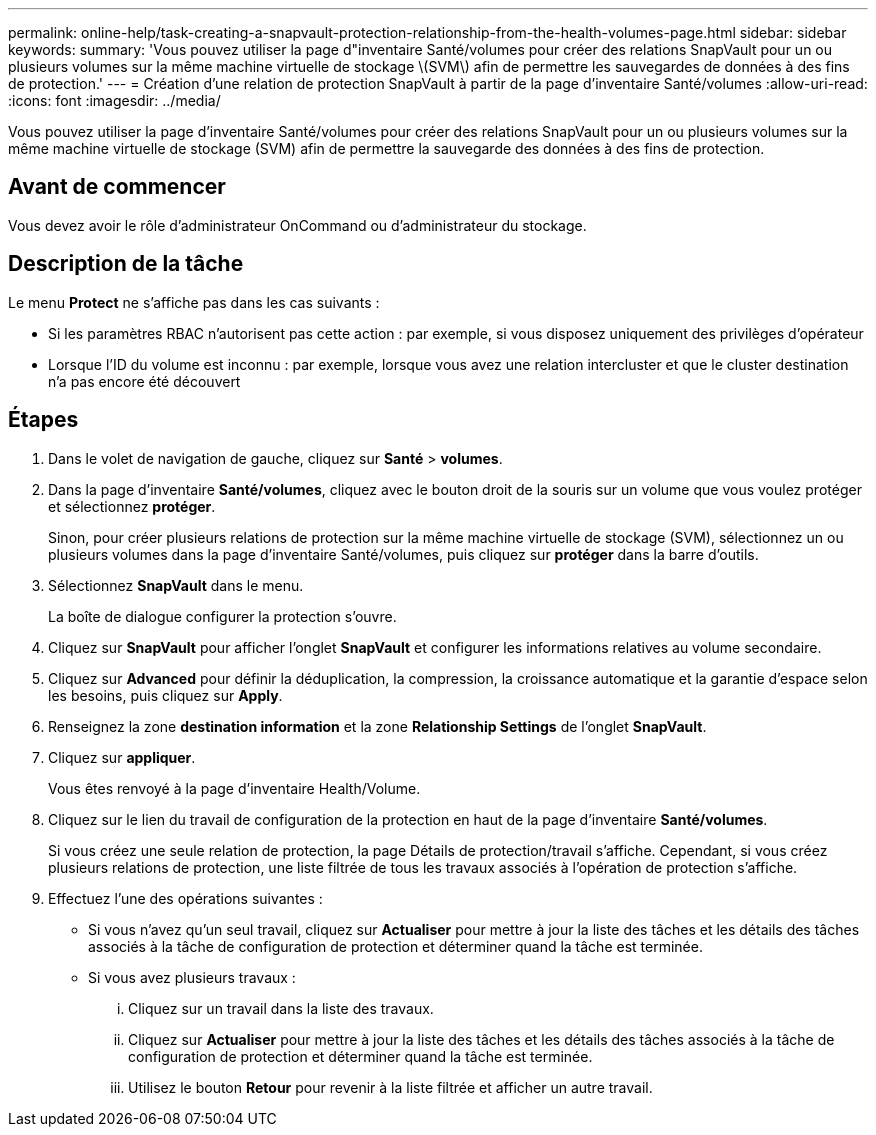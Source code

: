 ---
permalink: online-help/task-creating-a-snapvault-protection-relationship-from-the-health-volumes-page.html 
sidebar: sidebar 
keywords:  
summary: 'Vous pouvez utiliser la page d"inventaire Santé/volumes pour créer des relations SnapVault pour un ou plusieurs volumes sur la même machine virtuelle de stockage \(SVM\) afin de permettre les sauvegardes de données à des fins de protection.' 
---
= Création d'une relation de protection SnapVault à partir de la page d'inventaire Santé/volumes
:allow-uri-read: 
:icons: font
:imagesdir: ../media/


[role="lead"]
Vous pouvez utiliser la page d'inventaire Santé/volumes pour créer des relations SnapVault pour un ou plusieurs volumes sur la même machine virtuelle de stockage (SVM) afin de permettre la sauvegarde des données à des fins de protection.



== Avant de commencer

Vous devez avoir le rôle d'administrateur OnCommand ou d'administrateur du stockage.



== Description de la tâche

Le menu *Protect* ne s'affiche pas dans les cas suivants :

* Si les paramètres RBAC n'autorisent pas cette action : par exemple, si vous disposez uniquement des privilèges d'opérateur
* Lorsque l'ID du volume est inconnu : par exemple, lorsque vous avez une relation intercluster et que le cluster destination n'a pas encore été découvert




== Étapes

. Dans le volet de navigation de gauche, cliquez sur *Santé* > *volumes*.
. Dans la page d'inventaire *Santé/volumes*, cliquez avec le bouton droit de la souris sur un volume que vous voulez protéger et sélectionnez *protéger*.
+
Sinon, pour créer plusieurs relations de protection sur la même machine virtuelle de stockage (SVM), sélectionnez un ou plusieurs volumes dans la page d'inventaire Santé/volumes, puis cliquez sur *protéger* dans la barre d'outils.

. Sélectionnez *SnapVault* dans le menu.
+
La boîte de dialogue configurer la protection s'ouvre.

. Cliquez sur *SnapVault* pour afficher l'onglet *SnapVault* et configurer les informations relatives au volume secondaire.
. Cliquez sur *Advanced* pour définir la déduplication, la compression, la croissance automatique et la garantie d'espace selon les besoins, puis cliquez sur *Apply*.
. Renseignez la zone *destination information* et la zone *Relationship Settings* de l'onglet *SnapVault*.
. Cliquez sur *appliquer*.
+
Vous êtes renvoyé à la page d'inventaire Health/Volume.

. Cliquez sur le lien du travail de configuration de la protection en haut de la page d'inventaire *Santé/volumes*.
+
Si vous créez une seule relation de protection, la page Détails de protection/travail s'affiche. Cependant, si vous créez plusieurs relations de protection, une liste filtrée de tous les travaux associés à l'opération de protection s'affiche.

. Effectuez l'une des opérations suivantes :
+
** Si vous n'avez qu'un seul travail, cliquez sur *Actualiser* pour mettre à jour la liste des tâches et les détails des tâches associés à la tâche de configuration de protection et déterminer quand la tâche est terminée.
** Si vous avez plusieurs travaux :
+
... Cliquez sur un travail dans la liste des travaux.
... Cliquez sur *Actualiser* pour mettre à jour la liste des tâches et les détails des tâches associés à la tâche de configuration de protection et déterminer quand la tâche est terminée.
... Utilisez le bouton *Retour* pour revenir à la liste filtrée et afficher un autre travail.






